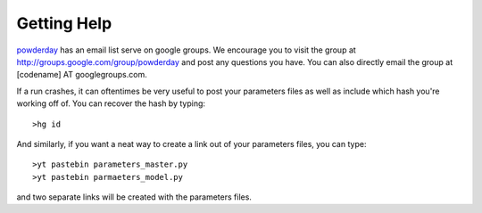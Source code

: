 Getting Help
**********


`powderday <https://bitbucket.org/desika/powderday>`_ has an email
list serve on google groups.  We encourage you to visit the group at
`http://groups.google.com/group/powderday
<http://groups.google.com/group/powderday>`_ and post any questions
you have.  You can also directly email the group at [codename] AT
googlegroups.com. 

If a run crashes, it can oftentimes be very useful to post your
parameters files as well as include which hash you're working off of.
You can recover the hash by typing::

  >hg id

And similarly, if you want a neat way to create a link out of your
parameters files, you can type::

  >yt pastebin parameters_master.py
  >yt pastebin parmaeters_model.py

and two separate links will be created with the parameters files.
